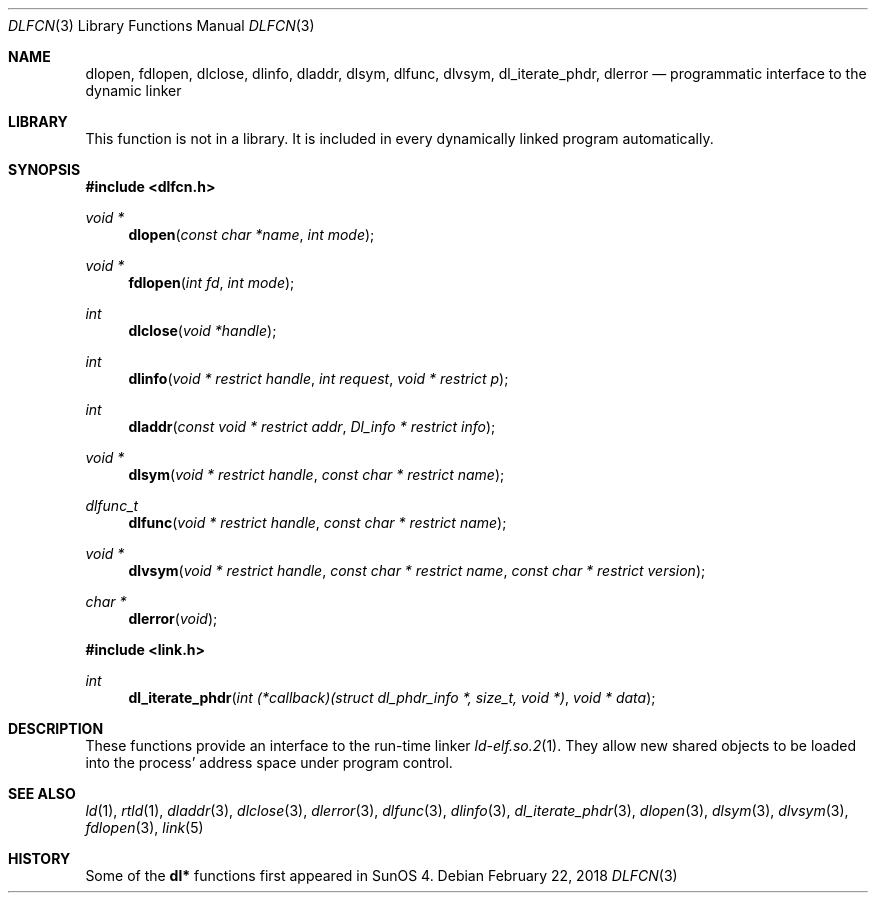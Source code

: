 .\"	$NetBSD: dlfcn.3,v 1.30 2010/12/24 13:00:24 wiz Exp $
.\"
.\" Copyright (c) 1998 The NetBSD Foundation, Inc.
.\" All rights reserved.
.\"
.\" This code is derived from software contributed to The NetBSD Foundation
.\" by Paul Kranenburg.
.\"
.\" Redistribution and use in source and binary forms, with or without
.\" modification, are permitted provided that the following conditions
.\" are met:
.\" 1. Redistributions of source code must retain the above copyright
.\"    notice, this list of conditions and the following disclaimer.
.\" 2. Redistributions in binary form must reproduce the above copyright
.\"    notice, this list of conditions and the following disclaimer in the
.\"    documentation and/or other materials provided with the distribution.
.\"
.\" THIS SOFTWARE IS PROVIDED BY THE NETBSD FOUNDATION, INC. AND CONTRIBUTORS
.\" ``AS IS'' AND ANY EXPRESS OR IMPLIED WARRANTIES, INCLUDING, BUT NOT LIMITED
.\" TO, THE IMPLIED WARRANTIES OF MERCHANTABILITY AND FITNESS FOR A PARTICULAR
.\" PURPOSE ARE DISCLAIMED.  IN NO EVENT SHALL THE FOUNDATION OR CONTRIBUTORS
.\" BE LIABLE FOR ANY DIRECT, INDIRECT, INCIDENTAL, SPECIAL, EXEMPLARY, OR
.\" CONSEQUENTIAL DAMAGES (INCLUDING, BUT NOT LIMITED TO, PROCUREMENT OF
.\" SUBSTITUTE GOODS OR SERVICES; LOSS OF USE, DATA, OR PROFITS; OR BUSINESS
.\" INTERRUPTION) HOWEVER CAUSED AND ON ANY THEORY OF LIABILITY, WHETHER IN
.\" CONTRACT, STRICT LIABILITY, OR TORT (INCLUDING NEGLIGENCE OR OTHERWISE)
.\" ARISING IN ANY WAY OUT OF THE USE OF THIS SOFTWARE, EVEN IF ADVISED OF THE
.\" POSSIBILITY OF SUCH DAMAGE.
.\"
.Dd February 22, 2018
.Dt DLFCN 3
.Os
.Sh NAME
.Nm dlopen ,
.Nm fdlopen ,
.Nm dlclose ,
.Nm dlinfo ,
.Nm dladdr ,
.Nm dlsym ,
.Nm dlfunc ,
.Nm dlvsym ,
.Nm dl_iterate_phdr ,
.Nm dlerror
.Nd programmatic interface to the dynamic linker
.Sh LIBRARY
This function is not in a library.
It is included in every dynamically linked program automatically.
.Sh SYNOPSIS
.In dlfcn.h
.Ft "void *"
.Fn dlopen "const char *name" "int mode"
.Ft "void *"
.Fn fdlopen "int fd" "int mode"
.Ft int
.Fn dlclose "void *handle"
.Ft int
.Fn dlinfo "void * restrict handle" "int request" "void * restrict p"
.Ft int
.Fn dladdr "const void * restrict addr" "Dl_info * restrict info"
.Ft "void *"
.Fn dlsym "void * restrict handle" "const char * restrict name"
.Ft dlfunc_t
.Fn dlfunc "void * restrict handle" "const char * restrict name"
.Ft "void *"
.Fn dlvsym "void * restrict handle" "const char * restrict name" "const char * restrict version"
.Ft "char *"
.Fn dlerror "void"
.In link.h
.Ft "int"
.Fn dl_iterate_phdr "int (*callback)(struct dl_phdr_info *, size_t, void *)" "void * data"
.Sh DESCRIPTION
These functions provide an interface to the run-time linker
.Xr ld-elf.so.2 1 .
They allow new shared objects to be loaded into the process' address space
under program control.
.Sh SEE ALSO
.Xr ld 1 ,
.Xr rtld 1 ,
.Xr dladdr 3 ,
.Xr dlclose 3 ,
.Xr dlerror 3 ,
.Xr dlfunc 3 ,
.Xr dlinfo 3 ,
.Xr dl_iterate_phdr 3 ,
.Xr dlopen 3 ,
.Xr dlsym 3 ,
.Xr dlvsym 3 ,
.Xr fdlopen 3 ,
.Xr link 5
.Sh HISTORY
Some of the
.Nm dl*
functions first appeared in SunOS 4.
